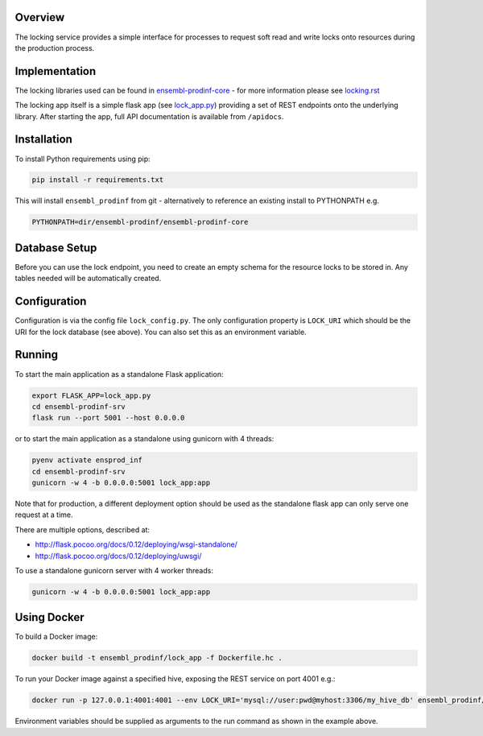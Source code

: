 Overview
========

The locking service provides a simple interface for processes to request soft read and write locks onto resources during the production process.

Implementation
==============

The locking libraries used can be found in `ensembl-prodinf-core <https://github.com/Ensembl/ensembl-prodinf-core>`_ - for more information please see `locking.rst <https://github.com/Ensembl/ensembl-prodinf-core/blob/master/docs/locking.rst>`_

The locking app itself is a simple flask app (see `lock_app.py <lock_app.py>`_) providing a set of REST endpoints onto the underlying library. After starting the app, full API documentation is available from ``/apidocs``.

Installation
============

To install Python requirements using pip:

.. code-block:: bash

  pip install -r requirements.txt

This will install ``ensembl_prodinf`` from git - alternatively to reference an existing install to PYTHONPATH e.g.

.. code-block:: bash

  PYTHONPATH=dir/ensembl-prodinf/ensembl-prodinf-core


Database Setup
==============

Before you can use the lock endpoint, you need to create an empty schema for the resource locks to be stored in. Any tables needed will be automatically created.

Configuration
=============

Configuration is via the config file ``lock_config.py``. The only configuration property is ``LOCK_URI`` which should be the URI for the lock database (see above). You can also set this as an environment variable.

Running
=======

To start the main application as a standalone Flask application:

.. code-block:: bash

  export FLASK_APP=lock_app.py
  cd ensembl-prodinf-srv
  flask run --port 5001 --host 0.0.0.0

or to start the main application as a standalone using gunicorn with 4 threads:

.. code-block:: bash

  pyenv activate ensprod_inf
  cd ensembl-prodinf-srv
  gunicorn -w 4 -b 0.0.0.0:5001 lock_app:app

Note that for production, a different deployment option should be used as the standalone flask app can only serve one request at a time.

There are multiple options, described at:

* http://flask.pocoo.org/docs/0.12/deploying/wsgi-standalone/
* http://flask.pocoo.org/docs/0.12/deploying/uwsgi/

To use a standalone gunicorn server with 4 worker threads:

.. code-block:: bash

  gunicorn -w 4 -b 0.0.0.0:5001 lock_app:app

Using Docker
============

To build a Docker image:

.. code-block:: bash

  docker build -t ensembl_prodinf/lock_app -f Dockerfile.hc .

To run your Docker image against a specified hive, exposing the REST service on port 4001 e.g.:


.. code-block:: bash

  docker run -p 127.0.0.1:4001:4001 --env LOCK_URI='mysql://user:pwd@myhost:3306/my_hive_db' ensembl_prodinf/lock_app

Environment variables should be supplied as arguments to the run command as shown in the example above.
